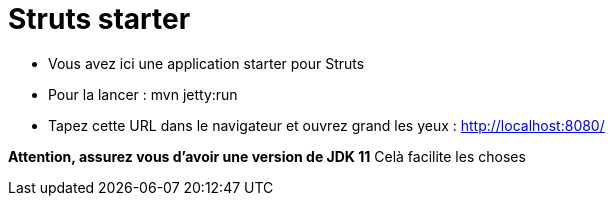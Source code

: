 = Struts starter

* Vous avez ici une application starter pour Struts
* Pour la lancer : mvn jetty:run
* Tapez cette URL dans le navigateur et ouvrez grand les yeux :
http://localhost:8080/

*Attention, assurez vous d'avoir une version de JDK 11*
Celà facilite les choses
